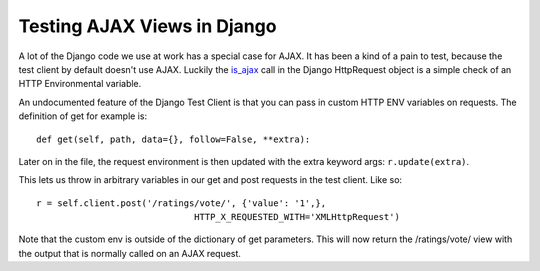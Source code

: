 .. post:: 2009-04-16 11:16:18

Testing AJAX Views in Django
============================

A lot of the Django code we use at work has a special case for
AJAX. It has been a kind of a pain to test, because the test client
by default doesn't use AJAX. Luckily the
`is\_ajax <http://code.djangoproject.com/browser/django/trunk/django/http/__init__.py#L80>`_
call in the Django HttpRequest object is a simple check of an HTTP
Environmental variable.

An undocumented feature of the Django Test Client is that you can
pass in custom HTTP ENV variables on requests. The definition of
get for example is:

::

        def get(self, path, data={}, follow=False, **extra):

Later on in the file, the request environment is then updated with
the extra keyword args: ``r.update(extra)``.

This lets us throw in arbitrary variables in our get and post
requests in the test client. Like so:

::

      r = self.client.post('/ratings/vote/', {'value': '1',}, 
                                    HTTP_X_REQUESTED_WITH='XMLHttpRequest')

Note that the custom env is outside of the dictionary of get
parameters. This will now return the /ratings/vote/ view with the
output that is normally called on an AJAX request.


